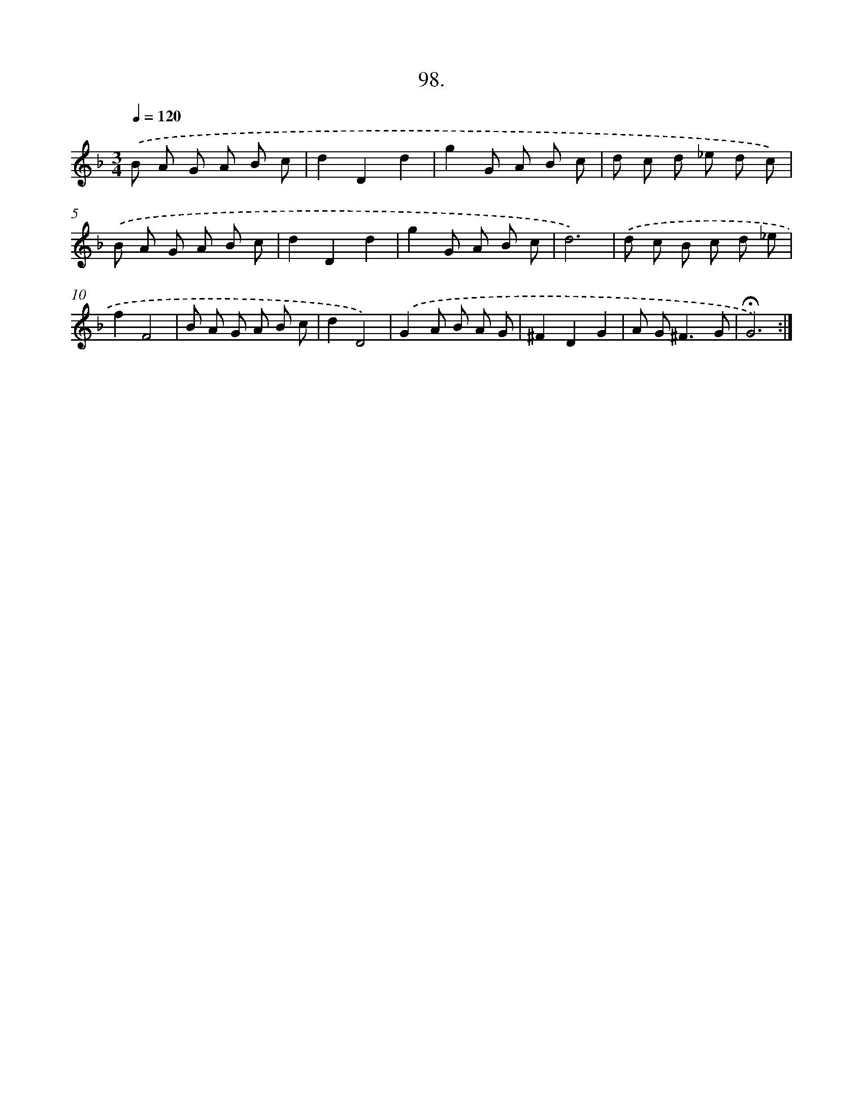 X: 17791
T: 98.
%%abc-version 2.0
%%abcx-abcm2ps-target-version 5.9.1 (29 Sep 2008)
%%abc-creator hum2abc beta
%%abcx-conversion-date 2018/11/01 14:38:16
%%humdrum-veritas 1564579090
%%humdrum-veritas-data 45006893
%%continueall 1
%%barnumbers 0
L: 1/8
M: 3/4
Q: 1/4=120
K: F clef=treble
.('B A G A B c |
d2D2d2 |
g2G A B c |
d c d _e d c) |
.('B A G A B c |
d2D2d2 |
g2G A B c |
d6) |
.('d c B c d _e |
f2F4 |
B A G A B c |
d2D4) |
.('G2A B A G |
^F2D2G2 |
A G2<^F2G |
!fermata!G6) :|]
